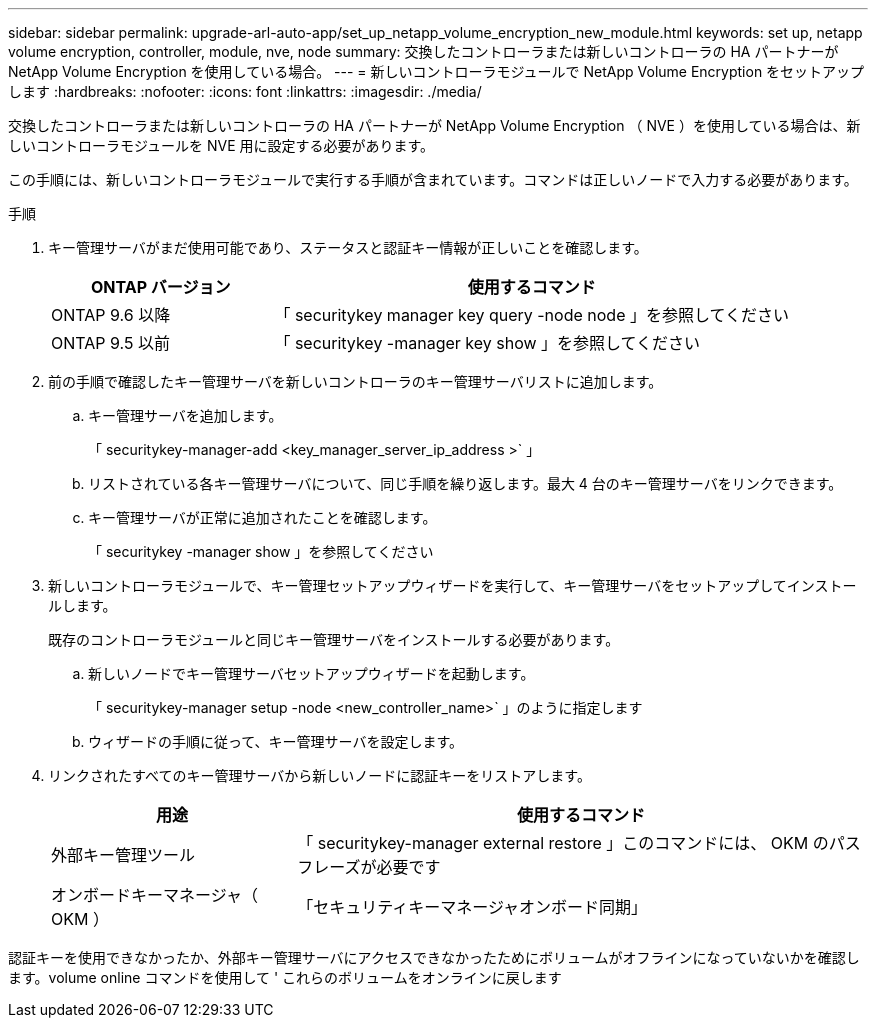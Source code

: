 ---
sidebar: sidebar 
permalink: upgrade-arl-auto-app/set_up_netapp_volume_encryption_new_module.html 
keywords: set up, netapp volume encryption, controller, module, nve, node 
summary: 交換したコントローラまたは新しいコントローラの HA パートナーが NetApp Volume Encryption を使用している場合。 
---
= 新しいコントローラモジュールで NetApp Volume Encryption をセットアップします
:hardbreaks:
:nofooter: 
:icons: font
:linkattrs: 
:imagesdir: ./media/


[role="lead"]
交換したコントローラまたは新しいコントローラの HA パートナーが NetApp Volume Encryption （ NVE ）を使用している場合は、新しいコントローラモジュールを NVE 用に設定する必要があります。

この手順には、新しいコントローラモジュールで実行する手順が含まれています。コマンドは正しいノードで入力する必要があります。

.手順
. キー管理サーバがまだ使用可能であり、ステータスと認証キー情報が正しいことを確認します。
+
[cols="30,70"]
|===
| ONTAP バージョン | 使用するコマンド 


| ONTAP 9.6 以降 | 「 securitykey manager key query -node node 」を参照してください 


| ONTAP 9.5 以前 | 「 securitykey -manager key show 」を参照してください 
|===
. 前の手順で確認したキー管理サーバを新しいコントローラのキー管理サーバリストに追加します。
+
.. キー管理サーバを追加します。
+
「 securitykey-manager-add <key_manager_server_ip_address >` 」

.. リストされている各キー管理サーバについて、同じ手順を繰り返します。最大 4 台のキー管理サーバをリンクできます。
.. キー管理サーバが正常に追加されたことを確認します。
+
「 securitykey -manager show 」を参照してください



. 新しいコントローラモジュールで、キー管理セットアップウィザードを実行して、キー管理サーバをセットアップしてインストールします。
+
既存のコントローラモジュールと同じキー管理サーバをインストールする必要があります。

+
.. 新しいノードでキー管理サーバセットアップウィザードを起動します。
+
「 securitykey-manager setup -node <new_controller_name>` 」のように指定します

.. ウィザードの手順に従って、キー管理サーバを設定します。


. リンクされたすべてのキー管理サーバから新しいノードに認証キーをリストアします。
+
[cols="30,70"]
|===
| 用途 | 使用するコマンド 


| 外部キー管理ツール | 「 securitykey-manager external restore 」このコマンドには、 OKM のパスフレーズが必要です 


| オンボードキーマネージャ（ OKM ） | 「セキュリティキーマネージャオンボード同期」 
|===


認証キーを使用できなかったか、外部キー管理サーバにアクセスできなかったためにボリュームがオフラインになっていないかを確認します。volume online コマンドを使用して ' これらのボリュームをオンラインに戻します

